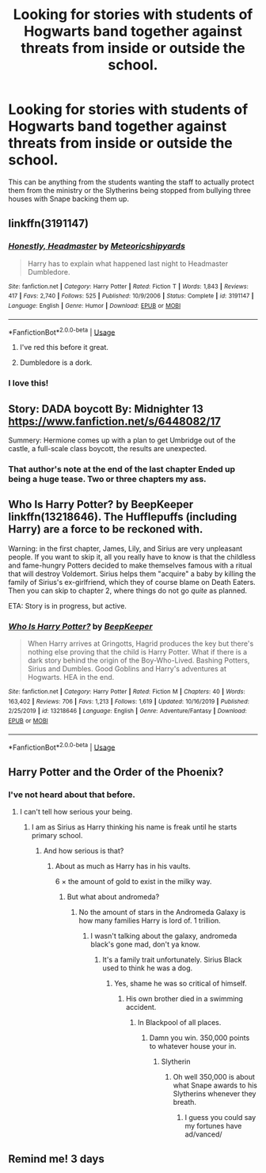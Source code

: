 #+TITLE: Looking for stories with students of Hogwarts band together against threats from inside or outside the school.

* Looking for stories with students of Hogwarts band together against threats from inside or outside the school.
:PROPERTIES:
:Author: TheAncientSun
:Score: 67
:DateUnix: 1582025750.0
:DateShort: 2020-Feb-18
:FlairText: Request
:END:
This can be anything from the students wanting the staff to actually protect them from the ministry or the Slytherins being stopped from bullying three houses with Snape backing them up.


** linkffn(3191147)
:PROPERTIES:
:Author: u-useless
:Score: 8
:DateUnix: 1582052344.0
:DateShort: 2020-Feb-18
:END:

*** [[https://www.fanfiction.net/s/3191147/1/][*/Honestly, Headmaster/*]] by [[https://www.fanfiction.net/u/897648/Meteoricshipyards][/Meteoricshipyards/]]

#+begin_quote
  Harry has to explain what happened last night to Headmaster Dumbledore.
#+end_quote

^{/Site/:} ^{fanfiction.net} ^{*|*} ^{/Category/:} ^{Harry} ^{Potter} ^{*|*} ^{/Rated/:} ^{Fiction} ^{T} ^{*|*} ^{/Words/:} ^{1,843} ^{*|*} ^{/Reviews/:} ^{417} ^{*|*} ^{/Favs/:} ^{2,740} ^{*|*} ^{/Follows/:} ^{525} ^{*|*} ^{/Published/:} ^{10/9/2006} ^{*|*} ^{/Status/:} ^{Complete} ^{*|*} ^{/id/:} ^{3191147} ^{*|*} ^{/Language/:} ^{English} ^{*|*} ^{/Genre/:} ^{Humor} ^{*|*} ^{/Download/:} ^{[[http://www.ff2ebook.com/old/ffn-bot/index.php?id=3191147&source=ff&filetype=epub][EPUB]]} ^{or} ^{[[http://www.ff2ebook.com/old/ffn-bot/index.php?id=3191147&source=ff&filetype=mobi][MOBI]]}

--------------

*FanfictionBot*^{2.0.0-beta} | [[https://github.com/tusing/reddit-ffn-bot/wiki/Usage][Usage]]
:PROPERTIES:
:Author: FanfictionBot
:Score: 10
:DateUnix: 1582052382.0
:DateShort: 2020-Feb-18
:END:

**** I've red this before it great.
:PROPERTIES:
:Author: TheAncientSun
:Score: 2
:DateUnix: 1582052843.0
:DateShort: 2020-Feb-18
:END:


**** Dumbledore is a dork.
:PROPERTIES:
:Author: Demandred3000
:Score: 1
:DateUnix: 1582067527.0
:DateShort: 2020-Feb-19
:END:


*** I love this!
:PROPERTIES:
:Author: Aa11yah
:Score: 4
:DateUnix: 1582052760.0
:DateShort: 2020-Feb-18
:END:


** Story: DADA boycott By: Midnighter 13 [[https://www.fanfiction.net/s/6448082/17]]

Summery: Hermione comes up with a plan to get Umbridge out of the castle, a full-scale class boycott, the results are unexpected.
:PROPERTIES:
:Author: MS-Stitches666
:Score: 2
:DateUnix: 1582062887.0
:DateShort: 2020-Feb-19
:END:

*** That author's note at the end of the last chapter Ended up being a huge tease. Two or three chapters my ass.
:PROPERTIES:
:Author: will1707
:Score: 2
:DateUnix: 1582221700.0
:DateShort: 2020-Feb-20
:END:


** Who Is Harry Potter? by BeepKeeper linkffn(13218646). The Hufflepuffs (including Harry) are a force to be reckoned with.

Warning: in the first chapter, James, Lily, and Sirius are very unpleasant people. If you want to skip it, all you really have to know is that the childless and fame-hungry Potters decided to make themselves famous with a ritual that will destroy Voldemort. Sirius helps them "acquire" a baby by killing the family of Sirius's ex-girlfriend, which they of course blame on Death Eaters. Then you can skip to chapter 2, where things do not go /quite/ as planned.

ETA: Story is in progress, but active.
:PROPERTIES:
:Author: JennaSayquah
:Score: 1
:DateUnix: 1582162419.0
:DateShort: 2020-Feb-20
:END:

*** [[https://www.fanfiction.net/s/13218646/1/][*/Who Is Harry Potter?/*]] by [[https://www.fanfiction.net/u/6241015/BeepKeeper][/BeepKeeper/]]

#+begin_quote
  When Harry arrives at Gringotts, Hagrid produces the key but there's nothing else proving that the child is Harry Potter. What if there is a dark story behind the origin of the Boy-Who-Lived. Bashing Potters, Sirius and Dumbles. Good Goblins and Harry's adventures at Hogwarts. HEA in the end.
#+end_quote

^{/Site/:} ^{fanfiction.net} ^{*|*} ^{/Category/:} ^{Harry} ^{Potter} ^{*|*} ^{/Rated/:} ^{Fiction} ^{M} ^{*|*} ^{/Chapters/:} ^{40} ^{*|*} ^{/Words/:} ^{163,402} ^{*|*} ^{/Reviews/:} ^{706} ^{*|*} ^{/Favs/:} ^{1,213} ^{*|*} ^{/Follows/:} ^{1,619} ^{*|*} ^{/Updated/:} ^{10/16/2019} ^{*|*} ^{/Published/:} ^{2/25/2019} ^{*|*} ^{/id/:} ^{13218646} ^{*|*} ^{/Language/:} ^{English} ^{*|*} ^{/Genre/:} ^{Adventure/Fantasy} ^{*|*} ^{/Download/:} ^{[[http://www.ff2ebook.com/old/ffn-bot/index.php?id=13218646&source=ff&filetype=epub][EPUB]]} ^{or} ^{[[http://www.ff2ebook.com/old/ffn-bot/index.php?id=13218646&source=ff&filetype=mobi][MOBI]]}

--------------

*FanfictionBot*^{2.0.0-beta} | [[https://github.com/tusing/reddit-ffn-bot/wiki/Usage][Usage]]
:PROPERTIES:
:Author: FanfictionBot
:Score: 1
:DateUnix: 1582162434.0
:DateShort: 2020-Feb-20
:END:


** Harry Potter and the Order of the Phoenix?
:PROPERTIES:
:Author: NinjaVaca
:Score: -10
:DateUnix: 1582060594.0
:DateShort: 2020-Feb-19
:END:

*** I've not heard about that before.
:PROPERTIES:
:Author: TheAncientSun
:Score: 14
:DateUnix: 1582060622.0
:DateShort: 2020-Feb-19
:END:

**** I can't tell how serious your being.
:PROPERTIES:
:Author: otrovik
:Score: 1
:DateUnix: 1582064218.0
:DateShort: 2020-Feb-19
:END:

***** I am as Sirius as Harry thinking his name is freak until he starts primary school.
:PROPERTIES:
:Author: TheAncientSun
:Score: 7
:DateUnix: 1582064278.0
:DateShort: 2020-Feb-19
:END:

****** And how serious is that?
:PROPERTIES:
:Author: otrovik
:Score: 0
:DateUnix: 1582064298.0
:DateShort: 2020-Feb-19
:END:

******* About as much as Harry has in his vaults.

6 × the amount of gold to exist in the milky way.
:PROPERTIES:
:Author: TheAncientSun
:Score: 7
:DateUnix: 1582064361.0
:DateShort: 2020-Feb-19
:END:

******** But what about andromeda?
:PROPERTIES:
:Author: otrovik
:Score: 0
:DateUnix: 1582064404.0
:DateShort: 2020-Feb-19
:END:

********* No the amount of stars in the Andromeda Galaxy is how many families Harry is lord of. 1 trillion.
:PROPERTIES:
:Author: TheAncientSun
:Score: 5
:DateUnix: 1582064512.0
:DateShort: 2020-Feb-19
:END:

********** I wasn't talking about the galaxy, andromeda black's gone mad, don't ya know.
:PROPERTIES:
:Author: otrovik
:Score: 2
:DateUnix: 1582064601.0
:DateShort: 2020-Feb-19
:END:

*********** It's a family trait unfortunately. Sirius Black used to think he was a dog.
:PROPERTIES:
:Author: TheAncientSun
:Score: 2
:DateUnix: 1582064651.0
:DateShort: 2020-Feb-19
:END:

************ Yes, shame he was so critical of himself.
:PROPERTIES:
:Author: otrovik
:Score: 2
:DateUnix: 1582064712.0
:DateShort: 2020-Feb-19
:END:

************* His own brother died in a swimming accident.
:PROPERTIES:
:Author: TheAncientSun
:Score: 3
:DateUnix: 1582064794.0
:DateShort: 2020-Feb-19
:END:

************** In Blackpool of all places.
:PROPERTIES:
:Author: otrovik
:Score: 2
:DateUnix: 1582064818.0
:DateShort: 2020-Feb-19
:END:

*************** Damn you win. 350,000 points to whatever house your in.
:PROPERTIES:
:Author: TheAncientSun
:Score: 3
:DateUnix: 1582064959.0
:DateShort: 2020-Feb-19
:END:

**************** Slytherin
:PROPERTIES:
:Author: otrovik
:Score: 2
:DateUnix: 1582064977.0
:DateShort: 2020-Feb-19
:END:

***************** Oh well 350,000 is about what Snape awards to his Slytherins whenever they breath.
:PROPERTIES:
:Author: TheAncientSun
:Score: 3
:DateUnix: 1582065036.0
:DateShort: 2020-Feb-19
:END:

****************** I guess you could say my fortunes have ad/vanced/
:PROPERTIES:
:Author: otrovik
:Score: 1
:DateUnix: 1582065463.0
:DateShort: 2020-Feb-19
:END:


** Remind me! 3 days
:PROPERTIES:
:Author: hypercell57
:Score: -2
:DateUnix: 1582073035.0
:DateShort: 2020-Feb-19
:END:
